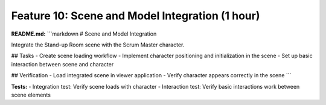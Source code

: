 Feature 10: Scene and Model Integration (1 hour)
================================================

**README.md:**
```markdown
# Scene and Model Integration

Integrate the Stand-up Room scene with the Scrum Master character.

## Tasks
- Create scene loading workflow
- Implement character positioning and initialization in the scene
- Set up basic interaction between scene and character

## Verification
- Load integrated scene in viewer application
- Verify character appears correctly in the scene
```

**Tests:**
- Integration test: Verify scene loads with character
- Interaction test: Verify basic interactions work between scene elements